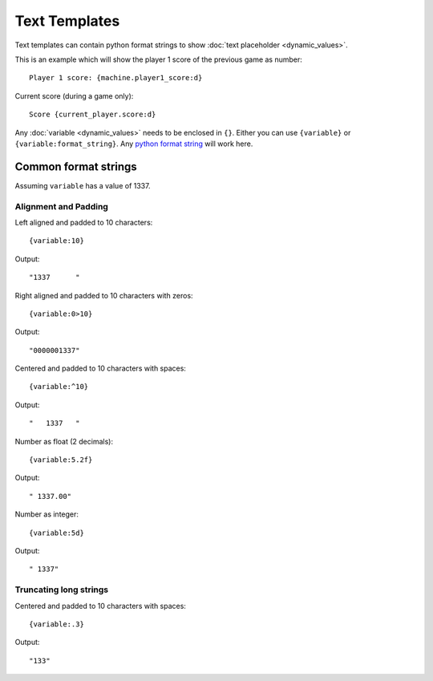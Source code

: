 Text Templates
==============

Text templates can contain python format strings to show
:doc:`text placeholder <dynamic_values>`.

This is an example which will show the player 1 score of the previous game
as number:

::

   Player 1 score: {machine.player1_score:d}

Current score (during a game only):

::

   Score {current_player.score:d}

Any :doc:`variable <dynamic_values>` needs to be enclosed in ``{}``.
Either you can use ``{variable}`` or ``{variable:format_string}``.
Any `python format string <https://docs.python.org/3/library/string.html#string-formatting>`_
will work here.

Common format strings
---------------------

Assuming ``variable`` has a value of 1337.

Alignment and Padding
~~~~~~~~~~~~~~~~~~~~~

Left aligned and padded to 10 characters:

::

   {variable:10}

Output:

::

   "1337      "


Right aligned and padded to 10 characters with zeros:

::

   {variable:0>10}

Output:

::

   "0000001337"

Centered and padded to 10 characters with spaces:

::

   {variable:^10}

Output:

::

   "   1337   "

Number as float (2 decimals):

::

   {variable:5.2f}


Output:

::

   " 1337.00"


Number as integer:

::

   {variable:5d}


Output:

::

   " 1337"

Truncating long strings
~~~~~~~~~~~~~~~~~~~~~~~

Centered and padded to 10 characters with spaces:

::

   {variable:.3}

Output:

::

   "133"
